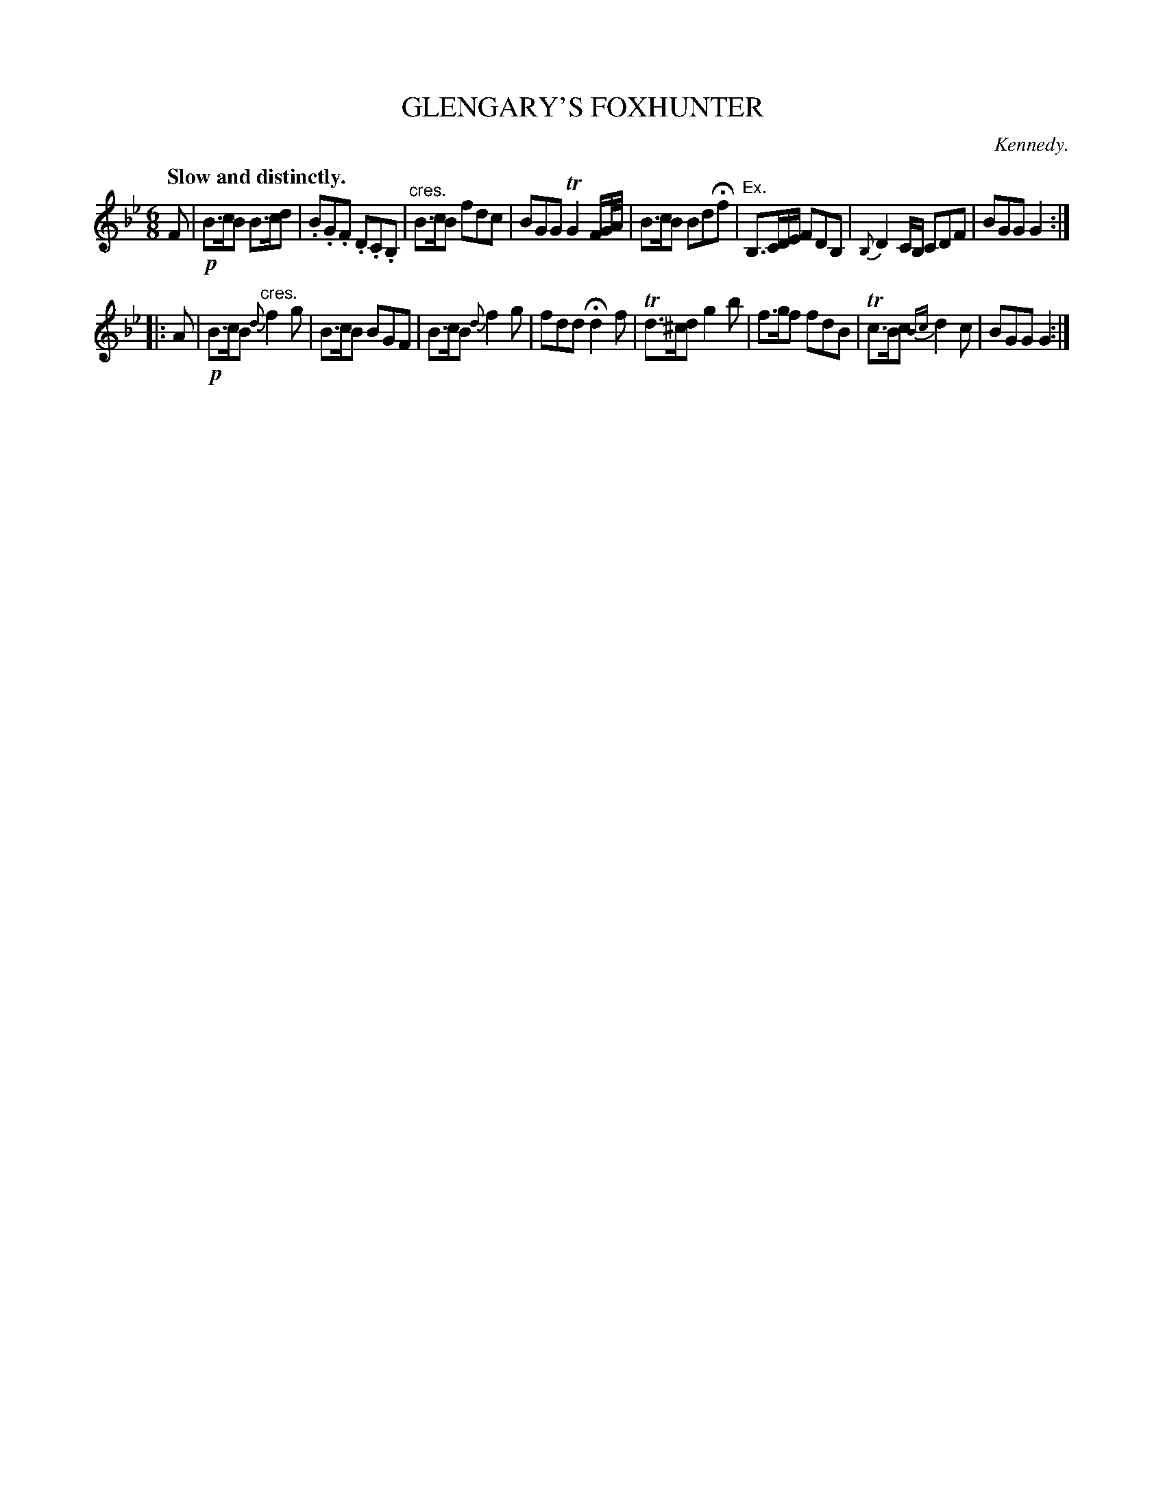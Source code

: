 X: 10832
T: GLENGARY'S FOXHUNTER
C: Kennedy.
Q: "Slow and distinctly."
%R: air, jig
B: W. Hamilton "Universal Tune-Book" Vol. 1 Glasgow 1844 p.83 #2
S: http://imslp.org/wiki/Hamilton's_Universal_Tune-Book_(Various)
Z: 2016 John Chambers <jc:trillian.mit.edu>
M: 6/8
L: 1/8
K: Bb	% and Gm
%%slurgraces yes
%%graceslurs yes
% - - - - - - - - - - - - - - - - - - - - - - - - -
F |!p!\
B>cB B>cd | .B.G.F .D.C.B, |"^cres."\
B>cB fdc | BGG TG2 F/G//A// |\
B>cB BdHf | "Ex."B,>CD/E/ FDB, |\
{B,}D2C/B,/ CDF | BGG G2 :|
|: A |!p!\
B>cB "^cres."{d}f2g | B>cB BGF |\
B>cB {d}f2g | fdd Hd2f |\
Td>^cd g2b | f>gf fdB |\
Tc>Bc {Bc}d2c | BGG G2 :|
% - - - - - - - - - - - - - - - - - - - - - - - - -
